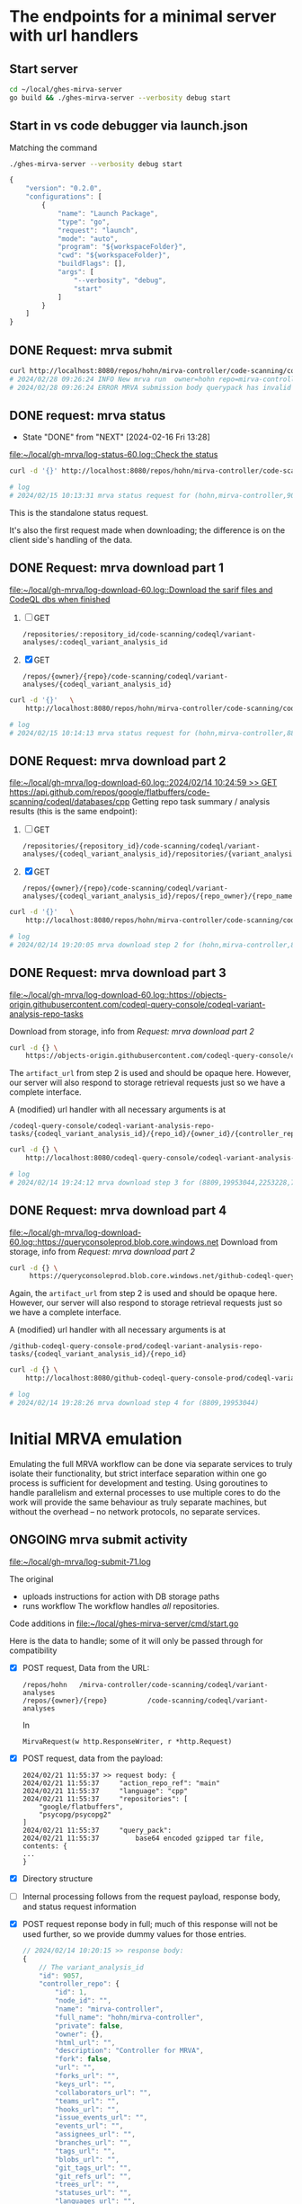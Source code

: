# -*- coding: utf-8 -*-
#+OPTIONS: H:2 num:t \n:nil @:t ::t |:t ^:{} f:t *:t TeX:t LaTeX:t skip:nil p:nil

* The endpoints for a minimal server with url handlers
** Start server
   #+BEGIN_SRC sh 
     cd ~/local/ghes-mirva-server
     go build && ./ghes-mirva-server --verbosity debug start
   #+END_SRC

** Start in vs code debugger via launch.json
    Matching the command
    #+BEGIN_SRC sh 
      ./ghes-mirva-server --verbosity debug start
    #+END_SRC

    #+begin_src javascript
      {
          "version": "0.2.0",
          "configurations": [
              {
                  "name": "Launch Package",
                  "type": "go",
                  "request": "launch",
                  "mode": "auto",
                  "program": "${workspaceFolder}",
                  "cwd": "${workspaceFolder}",
                  "buildFlags": [],
                  "args": [
                      "--verbosity", "debug",
                      "start"
                  ]
              }
          ]
      }
    #+end_src


** DONE Request: mrva submit
   #+BEGIN_SRC sh 
     curl http://localhost:8080/repos/hohn/mirva-controller/code-scanning/codeql/variant-analyses -d '{}'
     # 2024/02/28 09:26:24 INFO New mrva run  owner=hohn repo=mirva-controller
     # 2024/02/28 09:26:24 ERROR MRVA submission body querypack has invalid format
   #+END_SRC

** DONE request: mrva status
   CLOSED: [2024-02-16 Fri 13:28]
   - State "DONE"       from "NEXT"       [2024-02-16 Fri 13:28]
   [[file:~/local/gh-mrva/log-status-60.log::Check the status]]
   #+BEGIN_SRC sh 
     curl -d '{}' http://localhost:8080/repos/hohn/mirva-controller/code-scanning/codeql/variant-analyses/9057

     # log
     # 2024/02/15 10:13:31 mrva status request for (hohn,mirva-controller,9057)
   #+END_SRC
   This is the standalone status request.  

   It's also the first request made when downloading; the difference is on the
   client side's handling of the data.

** DONE Request: mrva download part 1
   [[file:~/local/gh-mrva/log-download-60.log::Download the sarif files and CodeQL dbs when finished]]
   1. [ ] GET
      : /repositories/:repository_id/code-scanning/codeql/variant-analyses/:codeql_variant_analysis_id

   2. [X] GET
      : /repos/{owner}/{repo}/code-scanning/codeql/variant-analyses/{codeql_variant_analysis_id}

   #+BEGIN_SRC sh 
     curl -d '{}'   \
         http://localhost:8080/repos/hohn/mirva-controller/code-scanning/codeql/variant-analyses/8809

     # log
     # 2024/02/15 10:14:13 mrva status request for (hohn,mirva-controller,8809)
   #+END_SRC

** DONE Request: mrva download part 2
   [[file:~/local/gh-mrva/log-download-60.log::2024/02/14 10:24:59 >> GET https://api.github.com/repos/google/flatbuffers/code-scanning/codeql/databases/cpp]]
   Getting repo task summary / analysis results (this is the same endpoint):
   1. [ ] GET
      : /repositories/{repository_id}/code-scanning/codeql/variant-analyses/{codeql_variant_analysis_id}/repositories/{variant_analysis_repo_id}

   2. [X] GET
      : /repos/{owner}/{repo}/code-scanning/codeql/variant-analyses/{codeql_variant_analysis_id}/repos/{repo_owner}/{repo_name}

   #+BEGIN_SRC sh 
     curl -d '{}'   \
         http://localhost:8080/repos/hohn/mirva-controller/code-scanning/codeql/variant-analyses/8809/repos/google/flatbuffers

     # log
     # 2024/02/14 19:20:05 mrva download step 2 for (hohn,mirva-controller,8809,google,flatbuffers)
   #+END_SRC

** DONE Request: mrva download part 3
   [[file:~/local/gh-mrva/log-download-60.log::https://objects-origin.githubusercontent.com/codeql-query-console/codeql-variant-analysis-repo-tasks]]

   Download from storage, info from [[*Request: mrva download part 2][Request: mrva download part 2]]

    #+BEGIN_SRC sh 
     curl -d {} \
         https://objects-origin.githubusercontent.com/codeql-query-console/codeql-variant-analysis-repo-tasks/8809/...
    #+END_SRC
   The =artifact_url= from step 2 is used and should be opaque here.  However, our
   server will also respond to storage retrieval requests just so we have a
   complete interface.

   A (modified) url handler with all necessary arguments is at 
   : /codeql-query-console/codeql-variant-analysis-repo-tasks/{codeql_variant_analysis_id}/{repo_id}/{owner_id}/{controller_repo_id}

   #+BEGIN_SRC sh 
     curl -d {} \
         http://localhost:8080/codeql-query-console/codeql-variant-analysis-repo-tasks/8809/19953044/2253228/747492529

     # log
     # 2024/02/14 19:24:12 mrva download step 3 for (8809,19953044,2253228,747492529)
   #+END_SRC

** DONE Request: mrva download part 4
   [[file:~/local/gh-mrva/log-download-60.log::https://queryconsoleprod.blob.core.windows.net]]
   Download from storage, info from [[*Request: mrva download part 2][Request: mrva download part 2]]

   #+BEGIN_SRC sh 
     curl -d {} \
          https://queryconsoleprod.blob.core.windows.net/github-codeql-query-console-prod/codeql-variant-analysis-repo-tasks/8809/...
   #+END_SRC

   Again, the =artifact_url= from step 2 is used and should be opaque here.
   However, our server will also respond to storage retrieval requests just so we
   have a complete interface.

   A (modified) url handler with all necessary arguments is at 
   : /github-codeql-query-console-prod/codeql-variant-analysis-repo-tasks/{codeql_variant_analysis_id}/{repo_id}

   #+BEGIN_SRC sh 
     curl -d {} \
         http://localhost:8080/github-codeql-query-console-prod/codeql-variant-analysis-repo-tasks/8809/19953044

     # log
     # 2024/02/14 19:28:26 mrva download step 4 for (8809,19953044)
   #+END_SRC

* Initial MRVA emulation
  Emulating the full MRVA workflow can be done via separate services to truly
  isolate their functionality, but strict interface separation within one go
  process is sufficient for development and testing.  Using goroutines to
  handle parallelism and external processes to use multiple cores to do the
  work will provide the same behaviour as truly separate machines, but
  without the overhead -- no network protocols, no separate services.
** ONGOING mrva submit activity
   [[file:~/local/gh-mrva/log-submit-71.log]]

   The original
   - uploads instructions for action with DB storage paths
   - runs workflow
     The workflow handles /all/ repositories.

   Code additions in [[file:~/local/ghes-mirva-server/cmd/start.go]]

   Here is the data to handle; some of it will only be passed through for compatibility

   - [X] POST request, Data from the URL:
     : /repos/hohn   /mirva-controller/code-scanning/codeql/variant-analyses
     : /repos/{owner}/{repo}          /code-scanning/codeql/variant-analyses
     In
     : MirvaRequest(w http.ResponseWriter, r *http.Request) 

   - [X] POST request, data from the payload:
     #+BEGIN_SRC text
       2024/02/21 11:55:37 >> request body: {
       2024/02/21 11:55:37     "action_repo_ref": "main"
       2024/02/21 11:55:37     "language": "cpp"
       2024/02/21 11:55:37     "repositories": [
           "google/flatbuffers",
           "psycopg/psycopg2"
       ]
       2024/02/21 11:55:37     "query_pack": 
       2024/02/21 11:55:37         base64 encoded gzipped tar file, contents: {
       ...
       }
     #+END_SRC

   - [X] Directory structure
     
   - [ ] Internal processing follows from the request payload, response body, and
     status request information

   - [X] POST request reponse body in full; much of this response will not be used
     further, so we provide dummy values for those entries.

     # [[file:~/local/gh-mrva/log-submit-60.log::2024/02/14 10:20:15 >> response body: {]]
     #+BEGIN_SRC javascript
       // 2024/02/14 10:20:15 >> response body:
       {
           // The variant_analysis_id
           "id": 9057,
           "controller_repo": {
               "id": 1,
               "node_id": "",
               "name": "mirva-controller",
               "full_name": "hohn/mirva-controller",
               "private": false,
               "owner": {},
               "html_url": "",
               "description": "Controller for MRVA",
               "fork": false,
               "url": "",
               "forks_url": "",
               "keys_url": "",
               "collaborators_url": "",
               "teams_url": "",
               "hooks_url": "",
               "issue_events_url": "",
               "events_url": "",
               "assignees_url": "",
               "branches_url": "",
               "tags_url": "",
               "blobs_url": "",
               "git_tags_url": "",
               "git_refs_url": "",
               "trees_url": "",
               "statuses_url": "",
               "languages_url": "",
               "stargazers_url": "",
               "contributors_url": "",
               "subscribers_url": "",
               "subscription_url": "",
               "commits_url": "",
               "git_commits_url": "",
               "comments_url": "",
               "issue_comment_url": "",
               "contents_url": "",
               "compare_url": "",
               "merges_url": "",
               "archive_url": "",
               "downloads_url": "",
               "issues_url": "",
               "pulls_url": "",
               "milestones_url": "",
               "notifications_url": "",
               "labels_url": "",
               "releases_url": "",
               "deployments_url": ""
           },

           "actor": {
               "login": "hohn",
               "id": 2253228,
               "node_id": "...",
               "avatar_url": "...",
               "gravatar_id": "...",
               "url": "...",
               "html_url": "https://github.com/hohn",
               "followers_url": "...",
               "following_url": "...",
               "gists_url": "...",
               "starred_url": "...",
               "subscriptions_url": "...",
               "organizations_url": "...",
               "repos_url": "...",
               "events_url": "...",
               "received_events_url": "...",
               "type": "...",
               "site_admin": true
           },
           // language for the query
           "query_language": "cpp",
           // server url for query pack download including variant_analysis_id
           "query_pack_url": "https://objects-origin.githubusercontent.com/codeql-query-console/variant_analyses/9165/query_pack..."
           // time.Now().UnixNano() or so
           "created_at": "2024-02-14T18:20:18Z",
           "updated_at": "2024-02-14T18:20:19Z",
           // The status
           "status": "in_progress",
           // The mismatches
           "skipped_repositories": {
               "access_mismatch_repos": {
                   "repository_count": 0,
                   "repositories": []
               },
               "not_found_repos": {
                   "repository_count": 0,
                   "repository_full_names": []
               },
               "no_codeql_db_repos": {
                   "repository_count": 0,
                   "repositories": []
               },
               "over_limit_repos": {
                   "repository_count": 0,
                   "repositories": []
               }
           }
       }
     #+END_SRC

** NEXT mrva request testing via client
   The gh-mrva client uses gh.RESTClient(), so URL overrides are there.

   Pre-canned requests from =curl= may be easier for testing, but the payload is a
   query pack.

** TODO mrva status activity
   [[file:~/local/gh-mrva/log-status-60.log::Check the status]]
   - POST request, Data from the URL
   - POST request, data from the payload
   - Internal processing follows from the request payload, response body, and
     [[*mrva submit activity][mrva submit activity]]
   - POST request reponse body in full; much of this response will not be used
     further, so we provide dummy values for those entries.

** TODO mrva download activity
   - POST request, Data from the URL
   - POST request, data from the payload
   - Internal processing follows from the request payload, response body, and
     the [[*mrva status activity][mrva status activity]] and [[*mrva submit activity][mrva submit activity]]
   - POST request reponse body in full; much of this response will not be used
     further, so we provide dummy values for those entries.

* TODO Include Context in request propagation
   https://pkg.go.dev/context#Context
